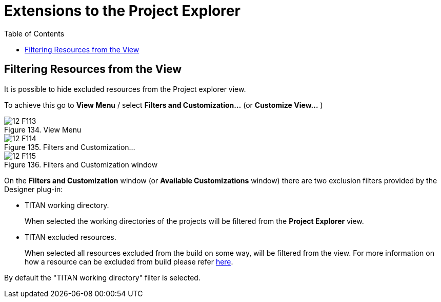 = Extensions to the Project Explorer
:toc:
:figure-number: 133

[[filtering-resources-from-the-view]]
== Filtering Resources from the View

It is possible to hide excluded resources from the Project explorer view.

To achieve this go to *View Menu* / select *Filters and Customization...* (or  *Customize View…* )

image::images/12_F113.png[title="View Menu"]

image::images/12_F114.png[title="Filters and Customization..."]

image::images/12_F115.png[title="Filters and Customization window"]

On the *Filters and Customization* window (or *Available Customizations* window) there are two exclusion filters provided by the Designer plug-in:

* TITAN working directory.
+
When selected the working directories of the projects will be filtered from the *Project Explorer* view.

* TITAN excluded resources.
+
When selected all resources excluded from the build on some way, will be filtered from the view. For more information on how a resource can be excluded from build please refer <<2-getting_started.adoc#_enabling_titan_decorations, here>>.

By default the "TITAN working directory" filter is selected.
